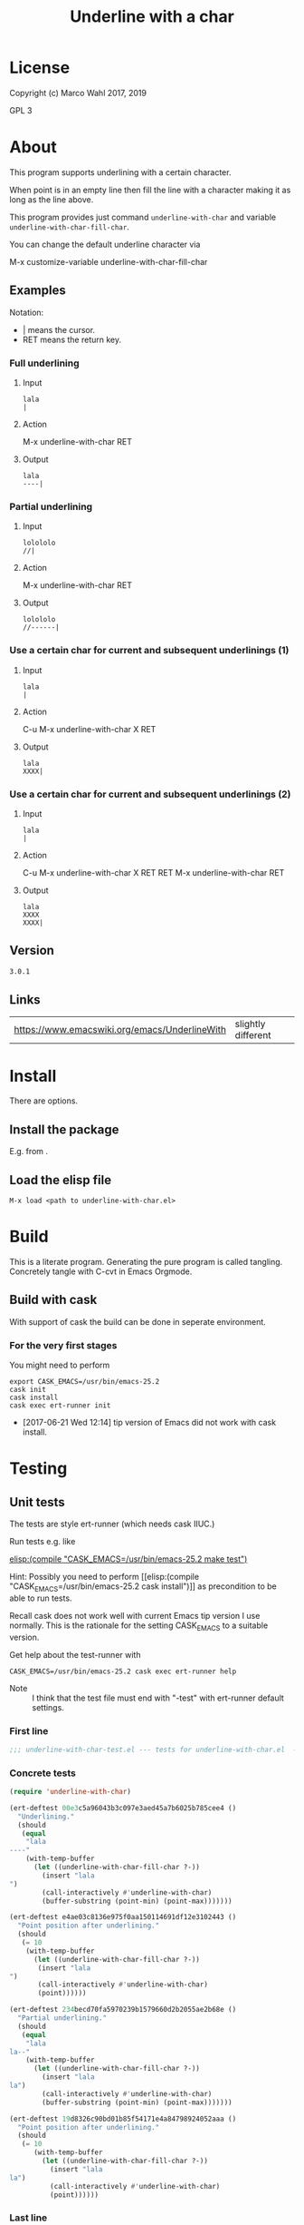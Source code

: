#+title: Underline with a char

* License

Copyright (c) Marco Wahl 2017, 2019

GPL 3

* About
:PROPERTIES:
:ID:       d1310a31-62ff-452f-b07b-312a17bf85b0
:END:

This program supports underlining with a certain character.

When point is in an empty line then fill the line with a character
making it as long as the line above.

This program provides just command =underline-with-char= and variable
=underline-with-char-fill-char=.

You can change the default underline character via

M-x customize-variable underline-with-char-fill-char

** Examples

Notation:
- | means the cursor.
- RET means the return key.

*** Full underlining

**** Input

#+begin_src text
lala
|
#+end_src

**** Action

M-x underline-with-char RET

**** Output

#+begin_src text
lala
----|
#+end_src

*** Partial underlining

**** Input

#+begin_src text
lolololo
//|
#+end_src

**** Action

M-x underline-with-char RET

**** Output

#+begin_src text
lolololo
//------|
#+end_src

*** Use a certain char for current and subsequent underlinings (1)

**** Input

#+begin_src text
lala
|
#+end_src

**** Action

C-u M-x underline-with-char X RET

**** Output

#+begin_src text
lala
XXXX|
#+end_src

*** Use a certain char for current and subsequent underlinings (2)

**** Input

#+begin_src text
lala
|
#+end_src

**** Action

C-u M-x underline-with-char X RET RET M-x underline-with-char RET

**** Output

#+begin_src text
lala
XXXX
XXXX|
#+end_src

** Version

#+name: version
#+begin_src txt
3.0.1
#+end_src

** Links

| https://www.emacswiki.org/emacs/UnderlineWith | slightly different |

* Install

There are options.

** Install the package

E.g. from [[https://melpa.org/#/underline-with-char][file:https://melpa.org/packages/underline-with-char-badge.svg]].

** Load the elisp file

=M-x load <path to underline-with-char.el>=

* Build

This is a literate program.  Generating the pure program is called
tangling.  Concretely tangle with C-cvt in Emacs Orgmode.

** Build with cask

With support of cask the build can be done in seperate environment.

*** For the very first stages

You might need to perform

#+begin_src shell
export CASK_EMACS=/usr/bin/emacs-25.2
cask init
cask install
cask exec ert-runner init
#+end_src

- [2017-06-21 Wed 12:14] tip version of Emacs did not work with cask install.

* Testing

** Unit tests
:PROPERTIES:
:ID:       c960a64f-5dc8-463d-b7b5-48f3c1ff2a3d
:header-args:emacs-lisp: :tangle test/underline-with-char-test.el
:END:

The tests are style ert-runner (which needs cask IIUC.)

Run tests e.g. like

[[elisp:(compile "CASK_EMACS=/usr/bin/emacs-25.2 make test")]]

Hint: Possibly you need to perform [[elisp:(compile
"CASK_EMACS=/usr/bin/emacs-25.2 cask install")]] as precondition to be
able to run tests.

Recall cask does not work well with current Emacs tip version I use
normally.  This is the rationale for the setting CASK_EMACS to a
suitable version.

Get help about the test-runner with

#+begin_src shell
CASK_EMACS=/usr/bin/emacs-25.2 cask exec ert-runner help
#+end_src

- Note :: I think that the test file must end with "-test" with
          ert-runner default settings.

*** First line
:PROPERTIES:
:ID:       bf1c83f1-c312-4cff-a4bc-c55622cdaed2
:END:

#+begin_src emacs-lisp :padline no
;;; underline-with-char-test.el --- tests for underline-with-char.el  -*- lexical-binding: t ; eval: (view-mode 1) -*-
#+end_src

*** Concrete tests
:PROPERTIES:
:ID:       77b1e4f7-2257-4e5a-80b2-b698ba75f0ed
:END:

#+begin_src emacs-lisp :comments both
(require 'underline-with-char)

(ert-deftest 00e3c5a96043b3c097e3aed45a7b6025b785cee4 ()
  "Underlining."
  (should
   (equal
    "lala
----"
    (with-temp-buffer
      (let ((underline-with-char-fill-char ?-))
        (insert "lala
")
        (call-interactively #'underline-with-char)
        (buffer-substring (point-min) (point-max)))))))

(ert-deftest e4ae03c8136e975f0aa150114691df12e3102443 ()
  "Point position after underlining."
  (should
   (= 10
    (with-temp-buffer
      (let ((underline-with-char-fill-char ?-))
       (insert "lala
")
       (call-interactively #'underline-with-char)
       (point))))))

(ert-deftest 234becd70fa5970239b1579660d2b2055ae2b68e ()
  "Partial underlining."
  (should
   (equal
    "lala
la--"
    (with-temp-buffer
      (let ((underline-with-char-fill-char ?-))
        (insert "lala
la")
        (call-interactively #'underline-with-char)
        (buffer-substring (point-min) (point-max)))))))

(ert-deftest 19d8326c90bd01b85f54171e4a84798924052aaa ()
  "Point position after underlining."
  (should
   (= 10
      (with-temp-buffer
        (let ((underline-with-char-fill-char ?-))
          (insert "lala
la")
          (call-interactively #'underline-with-char)
          (point))))))
#+end_src

*** Last line
:PROPERTIES:
:ID:       ec0407f7-e7c1-4323-a439-28464be86b4c
:END:

#+begin_src emacs-lisp
;;; underline-with-char-test.el ends here
#+end_src

** Manual tests

*** Change the underline character

- In a new buffer do (insert "lala\n").
- Point shall be in the line below the text.
- Do M-x underline-with-char
- Expectation :: the line has been underlined with some character.
- Create a fresh line.
- Do C-u M-x underline-with-char
- Press X.
- Expectation :: the line has been underlined with character X.
- Create a fresh line.
- Do M-x underline-with-char
- Expectation :: the line has been underlined with character X.

* Code
:PROPERTIES:
:header-args:emacs-lisp: :tangle underline-with-char.el
:END:

** First lines
:PROPERTIES:
:ID:       c4a7a234-4f30-40f8-b847-f9b71d02a188
:END:

#+begin_src emacs-lisp :padline no :noweb yes
;;; underline-with-char.el --- Underline with a char  -*- lexical-binding: t -*-

;; THIS FILE HAS BEEN GENERATED.

;; Copyright (C) 2017, 2019 Marco Wahl
;;
;; Version: <<version>>
;; Package-Requires: ((emacs "24"))
;; Keywords: convenience
;; Maintainer: marcowahlsoft@gmail.com
;; URL: https://gitlab.com/marcowahl/underline-with-char

;; This file is not part of GNU Emacs.

;; This program is free software: you can redistribute it and/or
;; modify it under the terms of the GNU General Public License as
;; published by the Free Software Foundation, either version 3 of the
;; License, or (at your option) any later version.

;; This program is distributed in the hope that it will be useful, but
;; WITHOUT ANY WARRANTY; without even the implied warranty of
;; MERCHANTABILITY or FITNESS FOR A PARTICULAR PURPOSE.  See the GNU
;; General Public License for more details.

;; You should have received a copy of the GNU General Public License
;; along with this program.  If not, see
;; <https://www.gnu.org/licenses/>.

#+end_src

** Program
:PROPERTIES:
:ID:       89f7d45a-819a-4610-8ab3-54db36b6751b
:END:

#+begin_src emacs-lisp :noweb yes

;; THIS FILE HAS BEEN GENERATED.


;;; Commentary:
;;
;; This program supports underlining with a certain character.
;;
;; When point is in an empty line then fill the line with a character
;; making it as long as the line above.
;;
;; This program provides just command `underline-with-char' and
;; variable `underline-with-char-fill-char'.

;; You can change the default underline character via
;;
;; M-x customize-variable underline-with-char-fill-char

;;

;; Examples
;; ========
;;
;; Notation:
;; - | means the cursor.
;; - RET means the return key.
;;

;; Full underlining
;; ................
;;
;; Input
;; _____
;;
;; lala
;; |
;;
;; Action
;; ______
;;
;; M-x underline-with-char RET
;;
;; Output
;; ______
;;
;; lala
;; ----|
;;

;; Partial underlining
;; ...................
;;
;; Input
;; _____
;;
;; lolololo
;; //|
;;
;; Action
;; ______
;;
;; M-x underline-with-char RET
;;
;; Output
;; ______
;;
;; lolololo
;; //------|
;;

;; Use a certain char for current and subsequent underlinings (1)
;; ..............................................................
;;
;; Input
;; _____
;;
;; lala
;; |
;;
;; Action
;; ______
;;
;; C-u M-x underline-with-char X RET
;;
;; Output
;; ______
;;
;; lala
;; XXXX|
;;

;; Use a certain char for current and subsequent underlinings (2)
;; ..............................................................
;;
;; Input
;; _____
;;
;; lala
;; |
;;
;; Action
;; ______
;;
;; C-u M-x underline-with-char X RET RET M-x underline-with-char RET
;;
;; Output
;; ______
;;
;; lala
;; XXXX
;; XXXX|


;;; Code:


(defcustom underline-with-char-fill-char ?-
  "The character for the underline."
  :group 'underline-with-char
  :type 'character)


;;;###autoload
(defun underline-with-char (arg)
  "Underline the line above with a certain character.

Fill what's remaining if not at the first position.

The default character is `underline-with-char-fill-char'.

With prefix ARG use the next entered character for this and
subsequent underlining.

Example with `underline-with-char-fill-char' set to '-' and point
symbolized as | and starting with

;; Commentary:
;; |

get

;; Commentary:
;; -----------|"
  (interactive "P")
  (when (equal '(4) arg)
    (setq underline-with-char-fill-char (read-char "char: ")))
  (insert
   (make-string
    (save-excursion
      (let ((col (current-column)))
        (forward-line -1)
        (end-of-line)
        (max 0 (- (current-column) col))))
    underline-with-char-fill-char)))


(provide 'underline-with-char)
#+end_src

** Last line
:PROPERTIES:
:ID:       12ccbd6a-0a18-49e0-aaca-4b36827f6b9d
:END:

#+begin_src emacs-lisp


;;; underline-with-char.el ends here
#+end_src

* Tasks

** TODO Automate the manual tests

** TODO Generate the Commentary from the about section

*** input

the about section.  (maybe some additional information about
what shall go into the documentation.  idea: use tags somehow.)

*** action

process the data.

*** output

Fresh Commentary-section in the Org-file to be tangled.  Or similar.
